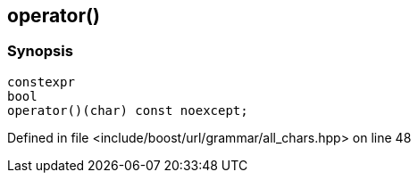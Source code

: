 :relfileprefix: ../../../../
[#50B4E695D48D7F2A02559F62E820B7A2A69F2F2F]
== operator()



=== Synopsis

[source,cpp,subs="verbatim,macros,-callouts"]
----
constexpr
bool
operator()(char) const noexcept;
----

Defined in file <include/boost/url/grammar/all_chars.hpp> on line 48

